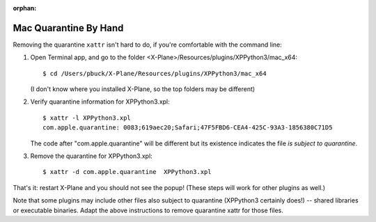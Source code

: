 :orphan:
   
Mac Quarantine By Hand
----------------------

Removing the quarantine ``xattr`` isn't hard to do, if you're comfortable with the command line:

#. Open Terminal app, and go to the folder <X-Plane>/Resources/plugins/XPPython3/mac_x64::

      $ cd /Users/pbuck/X-Plane/Resources/plugins/XPPython3/mac_x64

   (I don't know where you installed X-Plane, so the top folders may be different)

#. Verify quarantine information for XPPython3.xpl::

      $ xattr -l XPPython3.xpl
      com.apple.quarantine: 0083;619aec20;Safari;47F5FBD6-CEA4-425C-93A3-1856380C71D5

   The code after "com.apple.quarantine" will be different but its existence indicates
   the file *is subject to quarantine*.

#. Remove the quarantine for XPPython3.xpl::

      $ xattr -d com.apple.quarantine  XPPython3.xpl

That's it: restart X-Plane and you should not see the popup! (These steps will work for other plugins as well.)

Note that some plugins may include other files also subject to quarantine (XPPython3 certainly does!)
-- shared libraries or executable binaries.
Adapt the above instructions to remove quarantine xattr for those files.
   

